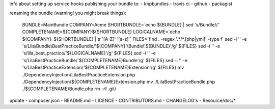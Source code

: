 info about setting up service hooks
publishing your bundle to:
- knpbundles
- travis ci
- github
- packagist

renaming the bundle (warning! you might break things):

    BUNDLE=MainBundle
    COMPANY=Acme
    SHORTBUNDLE=`echo ${BUNDLE} | sed 's/Bundle//'`
    COMPLETENAME=${COMPANY}${SHORTBUNDLE}
    LOGICALNAME=`echo ${COMPANY}_${SHORTBUNDLE} | tr '[A-Z]' '[a-z]'`
    FILES=`find . -regex '.*/*.[php|yml]' -type f`
    sed -i '' -e 's/Lila\\Bundle\\BestPracticeBundle/'${COMPANY}'\\Bundle\\'${BUNDLE}'/g' ${FILES}
    sed -i '' -e 's/lila_best_practice/'${LOGICALNAME}'/g' ${FILES}
    sed -i '' -e 's/LilaBestPracticeBundle/'${COMPLETENAME}Bundle'/g' ${FILES}
    sed -i '' -e 's/LilaBestPracticeExtension/'${COMPLETENAME}Extension'/g' ${FILES}
    mv ./DependencyInjection/LilaBestPracticeExtension.php ./DependencyInjection/${COMPLETENAME}Extension.php
    mv ./LilaBestPracticeBundle.php ./${COMPLETENAME}Bundle.php
    rm -rf .git/

update
- composer.json
- README.md
- LICENCE
- CONTRIBUTORS.md
- CHANGELOG's
- Resource/doc/*
